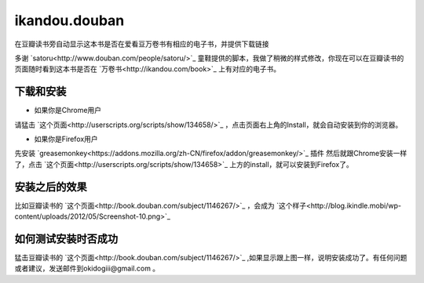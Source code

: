 ikandou.douban
==============

在豆瓣读书旁自动显示这本书是否在爱看豆万卷书有相应的电子书，并提供下载链接

多谢 `satoru<http://www.douban.com/people/satoru/>`_ 童鞋提供的脚本，我做了稍微的样式修改，你现在可以在豆瓣读书的页面随时看到这本书是否在 `万卷书<http://ikandou.com/book>`_ 上有对应的电子书。

下载和安装
-------------

* 如果你是Chrome用户

请猛击 `这个页面<http://userscripts.org/scripts/show/134658/>`_ ，点击页面右上角的Install，就会自动安装到你的浏览器。

* 如果你是Firefox用户

先安装 `greasemonkey<https://addons.mozilla.org/zh-CN/firefox/addon/greasemonkey/>`_ 插件
然后就跟Chrome安装一样了，点击 `这个页面<http://userscripts.org/scripts/show/134658>`_ 上方的install，就可以安装到Firefox了。

安装之后的效果
-----------------

比如豆瓣读书的 `这个页面<http://book.douban.com/subject/1146267/>`_ ，会成为 `这个样子<http://blog.ikindle.mobi/wp-content/uploads/2012/05/Screenshot-10.png>`_ 

如何测试安装时否成功
----------------

猛击豆瓣读书的 `这个页面<http://book.douban.com/subject/1146267/>`_  ,如果显示跟上图一样，说明安装成功了。有任何问题或者建议，发送邮件到okidogiii@gmail.com 。
